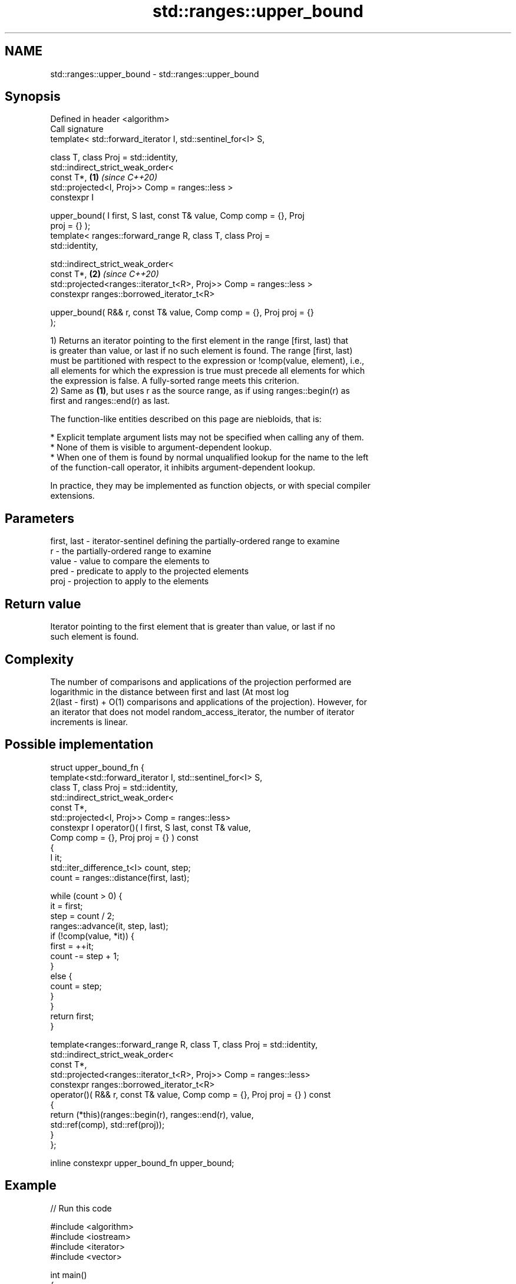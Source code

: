 .TH std::ranges::upper_bound 3 "2022.03.29" "http://cppreference.com" "C++ Standard Libary"
.SH NAME
std::ranges::upper_bound \- std::ranges::upper_bound

.SH Synopsis
   Defined in header <algorithm>
   Call signature
   template< std::forward_iterator I, std::sentinel_for<I> S,

   class T, class Proj = std::identity,
   std::indirect_strict_weak_order<
   const T*,                                                          \fB(1)\fP \fI(since C++20)\fP
   std::projected<I, Proj>> Comp = ranges::less >
   constexpr I

   upper_bound( I first, S last, const T& value, Comp comp = {}, Proj
   proj = {} );
   template< ranges::forward_range R, class T, class Proj =
   std::identity,

   std::indirect_strict_weak_order<
   const T*,                                                          \fB(2)\fP \fI(since C++20)\fP
   std::projected<ranges::iterator_t<R>, Proj>> Comp = ranges::less >
   constexpr ranges::borrowed_iterator_t<R>

   upper_bound( R&& r, const T& value, Comp comp = {}, Proj proj = {}
   );

   1) Returns an iterator pointing to the first element in the range [first, last) that
   is greater than value, or last if no such element is found. The range [first, last)
   must be partitioned with respect to the expression or !comp(value, element), i.e.,
   all elements for which the expression is true must precede all elements for which
   the expression is false. A fully-sorted range meets this criterion.
   2) Same as \fB(1)\fP, but uses r as the source range, as if using ranges::begin(r) as
   first and ranges::end(r) as last.

   The function-like entities described on this page are niebloids, that is:

     * Explicit template argument lists may not be specified when calling any of them.
     * None of them is visible to argument-dependent lookup.
     * When one of them is found by normal unqualified lookup for the name to the left
       of the function-call operator, it inhibits argument-dependent lookup.

   In practice, they may be implemented as function objects, or with special compiler
   extensions.

.SH Parameters

   first, last - iterator-sentinel defining the partially-ordered range to examine
   r           - the partially-ordered range to examine
   value       - value to compare the elements to
   pred        - predicate to apply to the projected elements
   proj        - projection to apply to the elements

.SH Return value

   Iterator pointing to the first element that is greater than value, or last if no
   such element is found.

.SH Complexity

   The number of comparisons and applications of the projection performed are
   logarithmic in the distance between first and last (At most log
   2(last - first) + O(1) comparisons and applications of the projection). However, for
   an iterator that does not model random_access_iterator, the number of iterator
   increments is linear.

.SH Possible implementation

   struct upper_bound_fn {
     template<std::forward_iterator I, std::sentinel_for<I> S,
              class T, class Proj = std::identity,
              std::indirect_strict_weak_order<
                  const T*,
                  std::projected<I, Proj>> Comp = ranges::less>
     constexpr I operator()( I first, S last, const T& value,
                             Comp comp = {}, Proj proj = {} ) const
     {
         I it;
         std::iter_difference_t<I> count, step;
         count = ranges::distance(first, last);

         while (count > 0) {
             it = first;
             step = count / 2;
             ranges::advance(it, step, last);
             if (!comp(value, *it)) {
                 first = ++it;
                 count -= step + 1;
             }
             else {
                 count = step;
             }
         }
         return first;
     }

     template<ranges::forward_range R, class T, class Proj = std::identity,
              std::indirect_strict_weak_order<
                  const T*,
                  std::projected<ranges::iterator_t<R>, Proj>> Comp = ranges::less>
     constexpr ranges::borrowed_iterator_t<R>
     operator()( R&& r, const T& value, Comp comp = {}, Proj proj = {} ) const
     {
       return (*this)(ranges::begin(r), ranges::end(r), value,
                      std::ref(comp), std::ref(proj));
     }
   };

   inline constexpr upper_bound_fn upper_bound;

.SH Example


// Run this code

 #include <algorithm>
 #include <iostream>
 #include <iterator>
 #include <vector>

 int main()
 {
     namespace ranges = std::ranges;

     std::vector<int> data = { 1, 1, 2, 3, 3, 3, 3, 4, 4, 4, 5, 5, 6 };

     {
         auto lower = ranges::lower_bound(data.begin(), data.end(), 4);
         auto upper = ranges::upper_bound(data.begin(), data.end(), 4);

         ranges::copy(lower, upper, std::ostream_iterator<int>(std::cout, " "));
         std::cout << '\\n';
     }
     {
         auto lower = ranges::lower_bound(data, 3);
         auto upper = ranges::upper_bound(data, 3);

         ranges::copy(lower, upper, std::ostream_iterator<int>(std::cout, " "));
         std::cout << '\\n';
     }
 }

.SH Output:

 4 4 4
 3 3 3 3

.SH See also

   ranges::equal_range returns range of elements matching a specific key
   (C++20)             (niebloid)
   ranges::lower_bound returns an iterator to the first element not less than the given
   (C++20)             value
                       (niebloid)
   ranges::partition   divides a range of elements into two groups
   (C++20)             (niebloid)
                       returns an iterator to the first element greater than a certain
   upper_bound         value
                       \fI(function template)\fP
